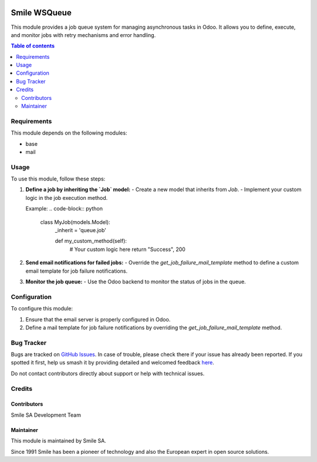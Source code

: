 .. |badge1| image:: https://img.shields.io/badge/licence-AGPL--3-blue.svg
    :alt: License: AGPL-3

.. |badge2| image:: https://img.shields.io/badge/github-Smile--SA%2Fodoo_addons-lightgray.png?logo=github
    :target: https://github.com/Smile-SA/odoo_addons/tree/18.0/smile_wsqueue
    :alt: Smile-SA/odoo_addons

|badge1| |badge2|

================
Smile WSQueue
================

This module provides a job queue system for managing asynchronous tasks in Odoo. It allows you to define, execute, and monitor jobs with retry mechanisms and error handling.

.. contents:: Table of contents
   :local:

Requirements
============

This module depends on the following modules:

- base
- mail

Usage
=====

To use this module, follow these steps:

1. **Define a job by inheriting the `Job` model:**
   - Create a new model that inherits from `Job`.
   - Implement your custom logic in the job execution method.

   Example:
   .. code-block:: python

      class MyJob(models.Model):
          _inherit = 'queue.job'

          def my_custom_method(self):
              # Your custom logic here
              return "Success", 200

2. **Send email notifications for failed jobs:**
   - Override the `get_job_failure_mail_template` method to define a custom email template for job failure notifications.

3. **Monitor the job queue:**
   - Use the Odoo backend to monitor the status of jobs in the queue.

Configuration
=============

To configure this module:

1. Ensure that the email server is properly configured in Odoo.
2. Define a mail template for job failure notifications by overriding the `get_job_failure_mail_template` method.

Bug Tracker
===========

Bugs are tracked on `GitHub Issues <https://github.com/Smile-SA/odoo_addons/issues>`_.
In case of trouble, please check there if your issue has already been reported.
If you spotted it first, help us smash it by providing detailed and welcomed feedback
`here <https://github.com/Smile-SA/odoo_addons/issues/new?body=module:%20smile_wsqueue%0Aversion:%2018.0%0A%0A**Steps%20to%20reproduce**%0A-%20...%0A%0A**Current%20behavior**%0A%0A**Expected%20behavior**>`_.

Do not contact contributors directly about support or help with technical issues.

Credits
=======

Contributors
------------

Smile SA Development Team

Maintainer
----------

This module is maintained by Smile SA.

Since 1991 Smile has been a pioneer of technology and also the European expert in open source solutions.
